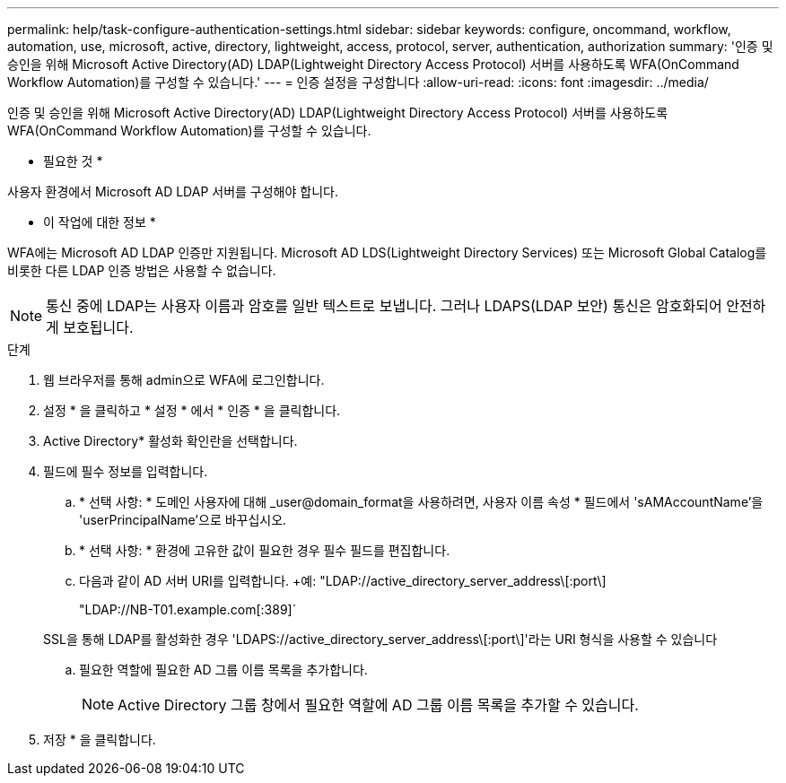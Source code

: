 ---
permalink: help/task-configure-authentication-settings.html 
sidebar: sidebar 
keywords: configure, oncommand, workflow, automation, use, microsoft, active, directory, lightweight, access, protocol, server, authentication, authorization 
summary: '인증 및 승인을 위해 Microsoft Active Directory(AD) LDAP(Lightweight Directory Access Protocol) 서버를 사용하도록 WFA(OnCommand Workflow Automation)를 구성할 수 있습니다.' 
---
= 인증 설정을 구성합니다
:allow-uri-read: 
:icons: font
:imagesdir: ../media/


[role="lead"]
인증 및 승인을 위해 Microsoft Active Directory(AD) LDAP(Lightweight Directory Access Protocol) 서버를 사용하도록 WFA(OnCommand Workflow Automation)를 구성할 수 있습니다.

* 필요한 것 *

사용자 환경에서 Microsoft AD LDAP 서버를 구성해야 합니다.

* 이 작업에 대한 정보 *

WFA에는 Microsoft AD LDAP 인증만 지원됩니다. Microsoft AD LDS(Lightweight Directory Services) 또는 Microsoft Global Catalog를 비롯한 다른 LDAP 인증 방법은 사용할 수 없습니다.


NOTE: 통신 중에 LDAP는 사용자 이름과 암호를 일반 텍스트로 보냅니다. 그러나 LDAPS(LDAP 보안) 통신은 암호화되어 안전하게 보호됩니다.

.단계
. 웹 브라우저를 통해 admin으로 WFA에 로그인합니다.
. 설정 * 을 클릭하고 * 설정 * 에서 * 인증 * 을 클릭합니다.
. Active Directory* 활성화 확인란을 선택합니다.
. 필드에 필수 정보를 입력합니다.
+
.. * 선택 사항: * 도메인 사용자에 대해 _user@domain_format을 사용하려면, 사용자 이름 속성 * 필드에서 'sAMAccountName'을 'userPrincipalName'으로 바꾸십시오.
.. * 선택 사항: * 환경에 고유한 값이 필요한 경우 필수 필드를 편집합니다.
.. 다음과 같이 AD 서버 URI를 입력합니다. +예: "LDAP://active_directory_server_address\[:port\]
+
"LDAP://NB-T01.example.com[:389]`

+
SSL을 통해 LDAP를 활성화한 경우 'LDAPS://active_directory_server_address\[:port\]'라는 URI 형식을 사용할 수 있습니다

.. 필요한 역할에 필요한 AD 그룹 이름 목록을 추가합니다.
+

NOTE: Active Directory 그룹 창에서 필요한 역할에 AD 그룹 이름 목록을 추가할 수 있습니다.



. 저장 * 을 클릭합니다.

